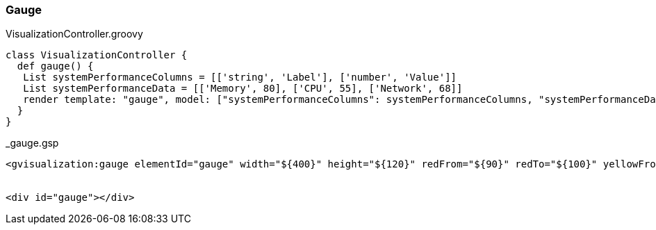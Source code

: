 [[gauge]]
=== Gauge

[source, groovy]
.VisualizationController.groovy
----
class VisualizationController {
  def gauge() {
   List systemPerformanceColumns = [['string', 'Label'], ['number', 'Value']]
   List systemPerformanceData = [['Memory', 80], ['CPU', 55], ['Network', 68]]
   render template: "gauge", model: ["systemPerformanceColumns": systemPerformanceColumns, "systemPerformanceData": systemPerformanceData]
  }
}
----

[source, groovy]
._gauge.gsp
----
<gvisualization:gauge elementId="gauge" width="${400}" height="${120}" redFrom="${90}" redTo="${100}" yellowFrom="${75}" yellowTo="${90}" minorTicks="${5}" columns="${systemPerformanceColumns}" data="${systemPerformanceData}" />


<div id="gauge"></div>
----
